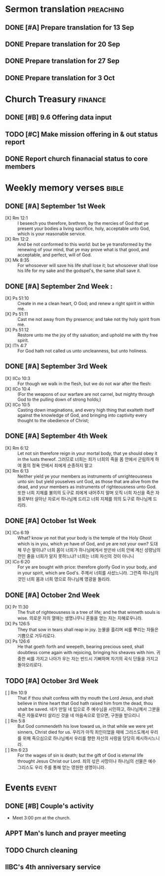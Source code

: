 #+LAST_MOBILE_CHANGE: 2015-09-15 21:19:53
* Sermon translation                                              :preaching:
** DONE [#A] Prepare translation for 13 Sep
   CLOSED: [2015-09-15 Tue 21:19] DEADLINE: <2015-09-12 토>
   :PROPERTIES:
   :ID:       E55A5A90-4A10-4A60-B695-25DE557E9440
   :END:
** DONE Prepare translation for 20 Sep
   CLOSED: [2015-10-05 Mon 13:18] DEADLINE: <2015-09-19 Sat>
   :PROPERTIES:
   :ID:       89EDA388-73B5-493C-B176-AA5C6319200A
   :END:
** DONE Prepare translation for 27 Sep
   CLOSED: [2015-09-26 Mon 13:18] DEADLINE: <2015-09-26 Sat>
** DONE Prepare translation for 3 Oct
   CLOSED: [2015-10-04 Mon 13:19] DEADLINE: <2015-10-03 Sat>
* Church Treasury                                                   :finance:
** DONE [#B] 9.6 Offering data input
   CLOSED: [2015-10-05 Mon 13:15] SCHEDULED: <2015-09-12 토>
   :PROPERTIES:
   :ID:       0B55D5E7-6188-4580-97C9-B0EF0B00B964
   :END:
** TODO [#C] Make mission offering in & out status report
   :PROPERTIES:
   :ID:       59A580B1-48A4-4A00-A1ED-7B365C8251F5
   :END:
** DONE Report church finanacial status to core members
   CLOSED: [2015-10-05 Mon 13:18] SCHEDULED: <2015-10-04 Sun>

* Weekly memory verses                                                :bible:
** DONE [#A] September 1st Week
   CLOSED: [2015-09-14 Mon 08:53] DEADLINE: <2015-09-05 토>
- [X] Rm 12:1 :: I beseech you therefore, brethren, by the mercies of God that ye present your bodies a living sacrifice, holy, acceptable unto God, which is your reasonable service.
- [X] Rm 12:2 :: And be not conformed to this world: but be ye transformed by the renewing of your mind, that ye may prove what is that good, and acceptable, and perfect, will of God.
- [X] Mk 8:35 :: For whosoever will save his life shall lose it; but whosoever shall lose his life for my sake and the godspel's, the same shall save it.
** DONE [#A] September 2nd Week                                      :
   CLOSED: [2015-09-14 Mon 08:51] DEADLINE: <2015-09-12 토>
- [X] Ps 51:10 :: Create in me a clean heart, O God; and renew a right spirit in within me.
- [X] Ps 51:11 :: Cast me not away from thy presence; and take not thy holy spirit from me.
- [X] Ps 51:12 :: Restore unto me the joy of thy salvation; and uphold me with thy free spirit.
- [X] ITh 4:7 :: For God hath not called us unto uncleanness, but unto holiness.
** DONE [#A] September 3rd Week
   CLOSED: [2015-09-16 Wed 11:01] DEADLINE: <2015-09-19 Sat>
   :PROPERTIES:
   :ID:       71B87294-C49E-4098-809F-DD0FA8008A5E
   :END:
   - [X] IICo 10:3 :: For though we walk in the flesh, but we do not war after the flesh:
   - [X] IICo 10:4 :: (For the weapons of our warfare are not carnel, but mighty through God to the pulling down of strong holds;)
   - [X] IICo 10:5 :: Casting down imaginations, and every high thing that exalteth itself against the knowledge of God, and bringing into captivity every thought to the obedience of Christ;
** DONE [#A] September 4th Week
   CLOSED: [2015-09-29 Tue 11:13] DEADLINE: <2015-09-26 Sat>
   - [X] Rm 6:12 :: Let not sin therefore reign in your mortal body, that ye should obey it in the lusts thereof. 그러므로 너희는 죄가 너희의 죽을 몸 안에서 군림하게 하여 몸의 정욕 안에서 죄에게 순종하지 말고
   - [X] Rm 6:13 :: Neither yield ye your members as instruments of unrighteousness unto sin: but yield youselves unt God, as those that are alive from the dead, and your members as instruments of righteousness unto God. 또한 너희 지체를 불의의 도구로 죄에게 내어주지 말며 오직 너희 자신을 죽은 자들로부터 살아난 자로서 하나님께 드리고 너희 지체를 의의 도구로 하나님께 드리라.
** DONE [#A] October 1st Week
   CLOSED: [2015-10-05 Mon 13:02] DEADLINE: <2015-10-03 Sat>
   :PROPERTIES:
   :ID:       CF00677E-3AD3-4CCC-8193-BBDAB8C30FF4
   :END:
- [X] ICo 6:19 :: What? know ye not that your body is the temple of the Holy Ghost which is in you, which ye have of God, and ye are not your own? 도대체 무슨 말이냐? 너희 몸이 너희가 하나님에게서 받은바 너희 안에 계신 성령님의 전인 줄을 너희가 알지 못하느냐? 너희는 너희 자신의 것이 아니니
- [X] ICo 6:20 :: For ye are bought with price: therefore glorify God in your body, and in your spirit, which are God's. 주께서 너희를 사셨느니라. 그런즉 하나님의 것인 너희 몸과 너희 영으로 하나님께 영광을 돌리라.
** DONE [#A] October 2nd Week
   CLOSED: [2015-10-14 Wed 11:42] DEADLINE: <2015-10-10 Sat>
- [X] Pr 11:30 :: The fruit of righteousness is a tree of life; and he that winneth souls is wise. 의로운 자의 열매는 생명나무니 혼들을 얻는 자는 지혜로우니라.
- [X] Ps 126:5 :: They that sow in tears shall reap in joy. 눈물을 흘리며 씨를 뿌리는 자들은 기쁨으로 거두리로다.
- [X] Ps 126:6 :: He that goeth forth and weepeth, bearing precious seed, shall doubtless come again with rejoicing, bringing his sheaves with him. 귀중한 씨를 가지고 나아가 우는 자는 반드시 기뻐하며 자기의 곡식 단들을 가지고 돌아오리로다.
** TODO [#A] October 3rd Week
   DEADLINE: <2015-10-17 Sat>
   :PROPERTIES:
   :ID:       28A91B65-0E91-4D5F-B431-3A114D0AD25F
   :END:
- [ ] Rm 10:9 :: That if thou shalt confess with thy mouth the Lord Jesus, and shalt believe in thine heart that God hath raised him from the dead, thou shalt be saved.  네가 만일 네 입으로 주 예수님을 시인하고, 하나님께서 그분을 죽은 자들로부터 살리신 것을 네 마음속으로 믿으면, 구원을 받으리니
- [ ] Rm 5:8 :: But God commendeth his love toward us, in that while we were yet sinners, Christ died for us.  우리가 아직 죄인이었을 때에 그리스도께서 우리를 위해 죽으심으로 하나님께서 우리를 향한 자신의 사랑을 당당히 제시하시느니라.
- [ ] Rm 6:23 :: For the wages of sin is death; but the gift of God is eternal life throught Jesus Christ our Lord.  죄의 삯은 사망이나 하나님의 선물은 예수 그리스도 우리 주를 통해 얻는 영원한 생명이니라.

* Events                                                              :event:
** DONE [#B] Couple's activity
   CLOSED: [2015-09-14 Mon 08:41] SCHEDULED: <2015-09-12 토>
   - Meet 3:00 pm at the church.
** APPT Man's lunch and prayer meeting
   SCHEDULED: <2015-10-10 Sat 11:30>
   :PROPERTIES:
   :ID:       8E18A9DE-F79A-44DD-B184-802423360102
   :END:
** TODO Church cleaning
   SCHEDULED: <2015-10-17 Sat>
   :PROPERTIES:
   :ID:       F2CB80A2-58BF-4D63-BDDA-FCE325CE0927
   :END:
** IIBC's 4th anniversary service
   SCHEDULED: <2015-10-18 Sun>
   :PROPERTIES:
   :ID:       42631EE7-B4AF-4B4D-8E65-DB517E60C9EC
   :END:
